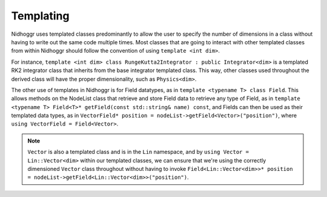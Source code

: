 Templating
=======================

Nidhoggr uses templated classes predominantly to allow the user to specify the number of dimensions 
in a class without having to write out the same code multiple times. Most classes that are going to interact
with other templated classes from within Nidhoggr should follow the convention of using ``template <int dim>``.

For instance, ``template <int dim> class RungeKutta2Integrator : public Integrator<dim>`` is a templated RK2 
integrator class that inherits from the base integrator templated class. This way, other classes used throughout
the derived class will have the proper dimensionality, such as ``Physics<dim>``.

The other use of templates in Nidhoggr is for Field datatypes, as in ``template <typename T> class Field``. This allows
methods on the NodeList class that retrieve and store Field data to retrieve any type of Field, as in
``template <typename T> Field<T>* getField(const std::string& name) const``, and Fields can then be used as their
templated data types, as in ``VectorField* position = nodeList->getField<Vector>("position")``, where 
``using VectorField = Field<Vector>``.

.. note::
    ``Vector`` is also a templated class and is in the ``Lin`` namespace, and by ``using Vector = Lin::Vector<dim>`` 
    within our templated classes, we can
    ensure that we're using the correctly dimensioned ``Vector`` class throughout without having to invoke
    ``Field<Lin::Vector<dim>>* position = nodeList->getField<Lin::Vector<dim>>("position")``.